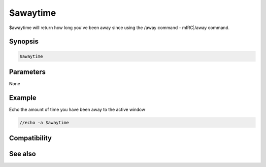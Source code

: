 $awaytime
=========

$awaytime will return how long you've been away since using the /away command - mIRC|/away command.

Synopsis
--------

.. code:: text

    $awaytime

Parameters
----------

None

Example
-------

Echo the amount of time you have been away to the active window

.. code:: text

    //echo -a $awaytime

Compatibility
-------------

.. compatibility:: 6.0

See also
--------

.. hlist::
    :columns: 4

    * :doc:`/away </commands/away>`
    * :doc:`$away </identifiers/away>`
    * :doc:`$awaymsg </identifiers/awaymsg>`


